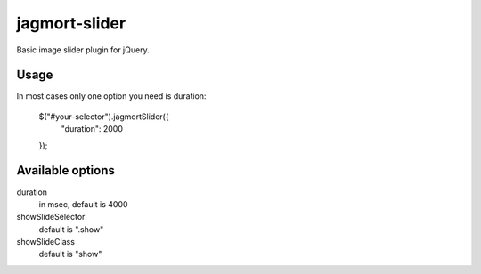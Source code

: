 jagmort-slider
==============

Basic image slider plugin for jQuery.

Usage
-----

In most cases only one option you need is duration:

	$("#your-selector").jagmortSlider({
		"duration": 2000
	});

Available options
-----------------

duration
	in msec, default is 4000

showSlideSelector
	default is ".show"

showSlideClass
	default is "show"
